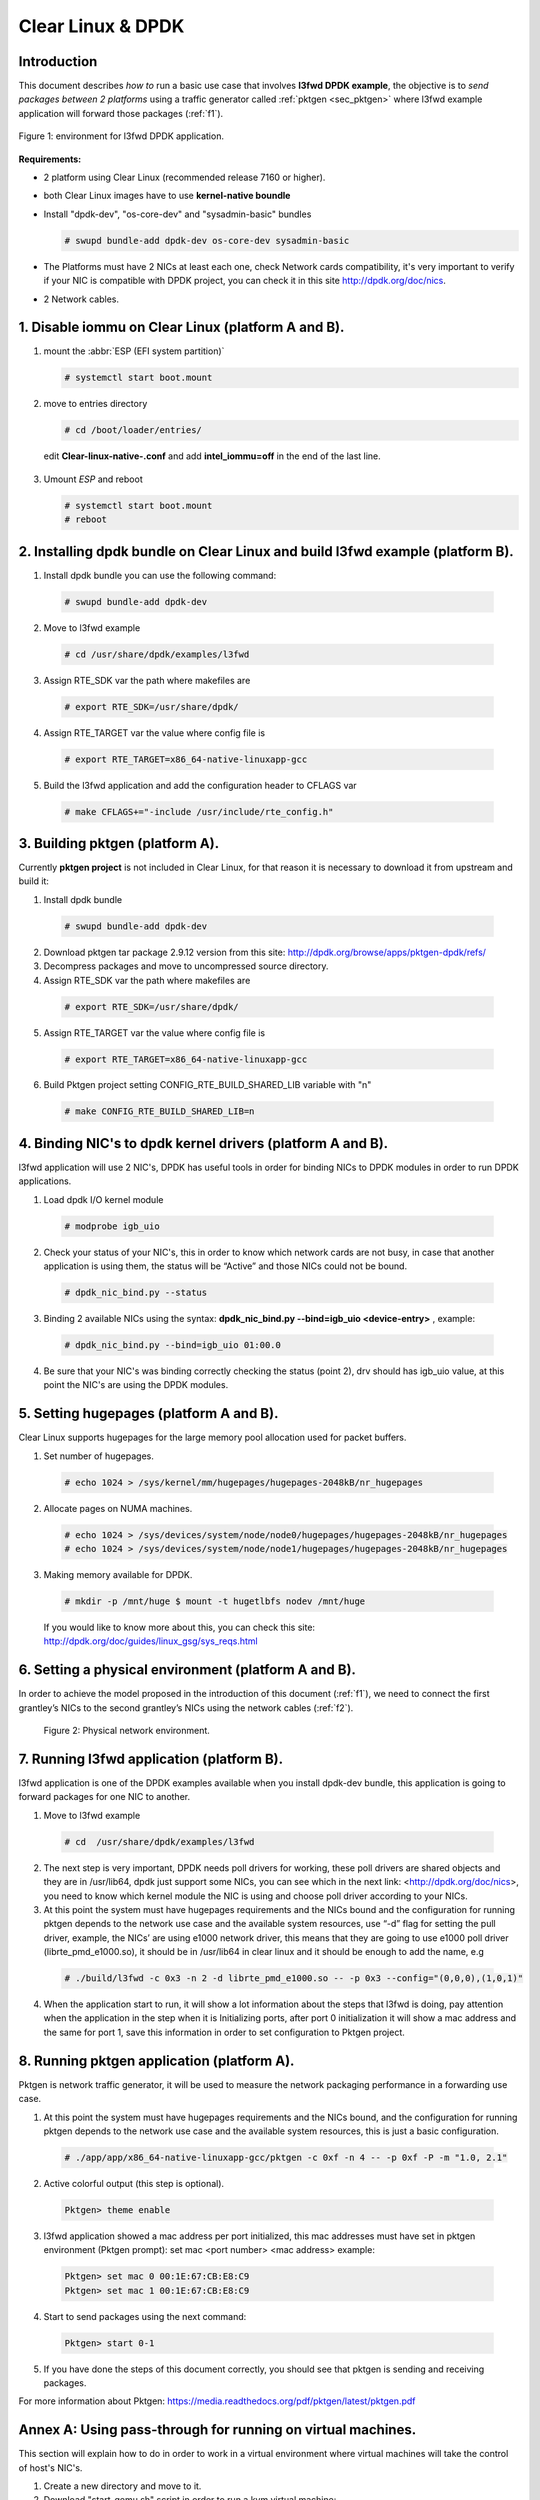 .. _ac-dpdk:

Clear Linux & DPDK
##################

Introduction
============

This document describes *how to* run a basic use case that involves **l3fwd
DPDK example**, the objective is to *send packages between 2 platforms* using a
traffic generator called :ref:`pktgen <sec_pktgen>` where l3fwd example
application will forward those packages (:ref:`f1`).

.. _f1:

.. figure:: _static/images/pktgen_lw3fd.png
   :align: center
   :alt: platform A and B

   Figure 1: environment for l3fwd DPDK application.


**Requirements:**

* 2 platform using Clear Linux (recommended release 7160 or higher).
* both Clear Linux images have to use **kernel-native boundle**
* Install "dpdk-dev", "os-core-dev" and "sysadmin-basic" bundles

  .. code-block:: bash

      # swupd bundle-add dpdk-dev os-core-dev sysadmin-basic

* The Platforms must have 2 NICs at least each one, check Network cards compatibility, it's very important to verify if your NIC is compatible with DPDK project, you can check it in this site http://dpdk.org/doc/nics.
* 2 Network cables.


1. Disable iommu on Clear Linux (platform A and B). 
===================================================

1. mount the :abbr:`ESP (EFI system partition)`

   .. code-block:: bash

       # systemctl start boot.mount

2. move to entries directory 

   .. code-block:: bash

      # cd /boot/loader/entries/

 edit **Clear-linux-native-.conf** and add **intel_iommu=off** in the end of the last line. 

3. Umount *ESP* and reboot

   .. code-block:: bash

      # systemctl start boot.mount
      # reboot


2. Installing dpdk bundle on Clear Linux and build l3fwd example (platform B).
==============================================================================

1. Install dpdk bundle you can use the following command: 

 .. code-block:: bash

    # swupd bundle-add dpdk-dev

2. Move to l3fwd example 

 .. code-block:: bash

	# cd /usr/share/dpdk/examples/l3fwd

3. Assign RTE_SDK var the path where makefiles are

 .. code-block:: bash

    # export RTE_SDK=/usr/share/dpdk/

4. Assign RTE_TARGET var the value where config file is

 .. code-block:: bash

    # export RTE_TARGET=x86_64-native-linuxapp-gcc

5. Build the l3fwd application and add the configuration header to CFLAGS var

 .. code-block:: bash

    # make CFLAGS+="-include /usr/include/rte_config.h"



.. _sec_pktgen:

3. Building pktgen (platform A).
================================

Currently **pktgen project** is not included in Clear Linux, for that reason
it is necessary to download it from upstream and build it:

1. Install dpdk bundle

 .. code-block:: bash

    # swupd bundle-add dpdk-dev

2. Download pktgen tar package 2.9.12 version from this site: http://dpdk.org/browse/apps/pktgen-dpdk/refs/

3. Decompress packages and move to uncompressed source directory. 

4. Assign RTE_SDK var the path where makefiles are

 .. code-block:: bash 

    # export RTE_SDK=/usr/share/dpdk/

5. Assign RTE_TARGET var the value where config file is

 .. code-block:: bash

    # export RTE_TARGET=x86_64-native-linuxapp-gcc

6. Build Pktgen project setting CONFIG_RTE_BUILD_SHARED_LIB variable with "n"
 
 .. code-block:: bash

    # make CONFIG_RTE_BUILD_SHARED_LIB=n


4. Binding NIC's to dpdk kernel drivers (platform A and B). 
=============================================================

l3fwd application will use 2 NIC's, DPDK has useful tools in order for binding NICs to DPDK modules in order to run DPDK applications.

1. Load dpdk I/O kernel module

 .. code-block:: bash 

    # modprobe igb_uio

2. Check your status of your NIC's, this in order to know which network cards are not busy, in case that another application is using them, the status will be “Active” and those NICs could not be bound.

 .. code-block:: bash

    # dpdk_nic_bind.py --status

3. Binding 2 available NICs using the syntax: **dpdk_nic_bind.py --bind=igb_uio <device-entry>** , example:

 .. code-block:: bash

	# dpdk_nic_bind.py --bind=igb_uio 01:00.0

4. Be sure that your NIC's was binding correctly checking the status (point 2), drv should has igb_uio value, at this point the NIC's are using the DPDK modules. 


5. Setting hugepages (platform A and B).
==========================================

Clear Linux supports hugepages for the large memory pool allocation used for packet buffers.

1. Set number of hugepages.

 .. code-block:: bash 

    # echo 1024 > /sys/kernel/mm/hugepages/hugepages-2048kB/nr_hugepages

2. Allocate pages on NUMA machines.

 .. code-block:: bash
	
    # echo 1024 > /sys/devices/system/node/node0/hugepages/hugepages-2048kB/nr_hugepages
    # echo 1024 > /sys/devices/system/node/node1/hugepages/hugepages-2048kB/nr_hugepages

3. Making memory available for DPDK.

 .. code-block:: bash

    # mkdir -p /mnt/huge $ mount -t hugetlbfs nodev /mnt/huge

 If you would like to know more about this, you can check this site: http://dpdk.org/doc/guides/linux_gsg/sys_reqs.html


6. Setting a physical environment (platform A and B).
=====================================================

In order to achieve the model proposed in the introduction of this document
(:ref:`f1`), we need to connect the first grantley’s NICs  to the second
grantley’s NICs using the network cables (:ref:`f2`).

.. _f2:

.. figure:: _static/images/pyshical_net.png

    Figure 2: Physical network environment.


7. Running l3fwd application (platform B).
==========================================

l3fwd application is one of the DPDK examples available when you install dpdk-dev bundle, this application is going to forward packages for one NIC to another.

1. Move to l3fwd example

 .. code-block:: bash 

    # cd  /usr/share/dpdk/examples/l3fwd

2. The next step is very important, DPDK needs poll drivers for working, these poll drivers are shared objects and they are in /usr/lib64, dpdk just support some NICs, you can see which in the next link: <http://dpdk.org/doc/nics>, you need to know which kernel module the NIC is using and choose poll driver according to your NICs.

3. At this point the system must have hugepages requirements and the NICs bound and the configuration for running pktgen depends to the network use case and the available system resources, use “-d” flag for setting the pull driver, example, the NICs’ are using e1000 network driver, this means that they are going to use e1000 poll driver (librte_pmd_e1000.so), it should be in /usr/lib64 in clear linux and it should be enough to add the name, e.g

 .. code-block:: bash

    # ./build/l3fwd -c 0x3 -n 2 -d librte_pmd_e1000.so -- -p 0x3 --config="(0,0,0),(1,0,1)"

4. When the application start to run, it will show a lot information about the steps that l3fwd is doing, pay attention when the application in the step when it is Initializing ports, after port 0 initialization it will show a mac address and the same for port 1, save this information in order to set configuration to Pktgen project.


8. Running pktgen application (platform A).
===========================================

Pktgen is network traffic generator, it will be used to measure the network packaging performance in a forwarding use case.

1. At this point the system must have hugepages requirements and the NICs bound, and the configuration for running pktgen depends to the network use case and the available system resources, this is just a basic configuration.

 .. code-block:: bash

    # ./app/app/x86_64-native-linuxapp-gcc/pktgen -c 0xf -n 4 -- -p 0xf -P -m "1.0, 2.1"

2. Active colorful output (this step is optional). 

 .. code-block:: bash

    Pktgen> theme enable

3. l3fwd application showed a mac address per port initialized, this mac addresses must have set in pktgen environment (Pktgen prompt): set mac <port number> <mac address> example:

 .. code-block:: bash

    Pktgen> set mac 0 00:1E:67:CB:E8:C9
    Pktgen> set mac 1 00:1E:67:CB:E8:C9

4. Start to send packages using the next command:

 .. code-block:: bash

    Pktgen> start 0-1

5. If you have done the steps of this document correctly, you should see that pktgen is sending and receiving packages.

For more information about Pktgen: https://media.readthedocs.org/pdf/pktgen/latest/pktgen.pdf


Annex A: Using pass-through for running on virtual machines.
============================================================

This section will explain how to do in order to work in a virtual environment where virtual machines will take the control of host's NIC's.

1. Create a new directory and move to it.

2. Download "start_qemu.sh" script in order to run a kvm virtual machine:

 .. code-block:: bash

    $ curl -O https://download.clearlinux.org/image/start_qemu.sh

3. Download a bare-metal Clear Linux image and rename it as "clear.img".

4. Look for entry for device and vendor & device ID:

 .. code-block:: bash
	
    $ lspci -nn | grep Ethernet

 This is an output example from last step: **03:00.0 Ethernet controller [0200]: Intel Corporation I350 Gigabit Network Connection [8086:1521]**
 where 8086:1521 is vendor:device ID and 03:00.0 is the entry for device this information is necessary for unbinding host's NICs.
    
5. Unbind NICs from host, this in order to do passthrough with virtual machines, currently Clear Linux support this action, you can use the following commands:

 * echo "vendor device_ID" > /sys/bus/pci/drivers/pci-stub/new_id
 * echo "entry for device" > /sys/bus/pci/drivers/igb/unbind
 * echo "entry for device" > /sys/bus/pci/drivers/pci-stub/bind
 * echo "vendor device_ID" > /sys/bus/pci/drivers/pci-stub/remove_id

 e.g

 .. code-block:: bash

    $ echo "8086 1521" > /sys/bus/pci/drivers/pci-stub/new_id
    $ echo "0000:03:00.0" > /sys/bus/pci/drivers/igb/unbind
    $ echo "0000:03:00.0" > /sys/bus/pci/drivers/pci-stub/bind
    $ echo "8086 1521" > /sys/bus/pci/drivers/pci-stub/remove_id

6. Assign to kvm virtual machine (guest) the unbound NICs previously. Modify the "start_qemu.sh" script in qemu-system-x86_64 arguments, and  add the lines with the host's NICs information.

 **-device pci-assign,host="<entry for device>",id=passnic0,addr=03.0**
 **-device pci-assign,host="<entry for device>",id=passnic1,addr=04.0**

 e.g
 
 .. code-block:: bash

    -device pci-assign,host=03:00.0,id=passnic0,addr=03.0 \
    -device pci-assign,host=03:00.3,id=passnic1,addr=04.0 \

5. Assign to kvm virtual machine (guest) the unbound NICs previously. Modify the "start_qemu.sh" script in qemu-system-x86_64 arguments, and  add the lines with the host's NICs information.

 **-device pci-assign,host="<entry for device>",id=passnic0,addr=03.0**
 **-device pci-assign,host="<entry for device>",id=passnic1,addr=04.0**

 e.g

 .. code-block:: bash
 
    -device pci-assign,host=03:00.0,id=passnic0,addr=03.0 \
    -device pci-assign,host=03:00.3,id=passnic1,addr=04.0 \


6. If you would like to add more NUMA machines to the virtual machine, you can add the next line in Makefile boot target:

 **-numa node,mem=<memory>,cpus=<number of cpus>**

 e.g.

 you have a virtual machine with 4096 of memory and 4 cpus the configuration should be next:

 .. code-block:: bash
 
    -numa node,mem=2048,cpus=0-1 \
    -numa node,mem=2048,cpus=2-3 \

 this means that each NUMA machine have to use the same quantity of memory.

7. Run "start_qemu.sh" script.





